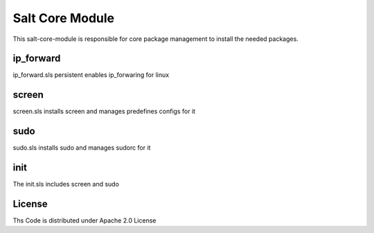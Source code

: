 ================
Salt Core Module
================

This salt-core-module is responsible for core package management to install the needed packages.

ip_forward
==========

ip_forward.sls persistent enables ip_forwaring for linux

screen
======

screen.sls installs screen and manages predefines configs for it

sudo
====

sudo.sls installs sudo and manages sudorc for it

init
====

The init.sls includes screen and sudo

License
=======

Ths Code is distributed under Apache 2.0 License

.. _`Apache 2.0 license`: http://www.apache.org/licenses/LICENSE-2.0.html
